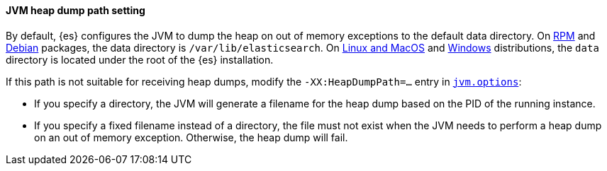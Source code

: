 [[heap-dump-path]]
[discrete]
==== JVM heap dump path setting

By default, {es} configures the JVM to dump the heap on out of
memory exceptions to the default data directory. On <<rpm,RPM>> and
<<deb,Debian>> packages, the data directory is `/var/lib/elasticsearch`. On
<<targz,Linux and MacOS>> and <<zip-windows,Windows>> distributions,
the `data` directory is located under the root of the {es} installation.

If this path is not suitable for receiving heap dumps, modify the
`-XX:HeapDumpPath=...` entry in <<set-jvm-options,`jvm.options`>>:

* If you specify a directory, the JVM will generate a filename for the heap
dump based on the PID of the running instance.
* If you specify a fixed filename instead of a directory, the file must
not exist when the JVM needs to perform a heap dump on an out of memory
exception. Otherwise, the heap dump will fail.

